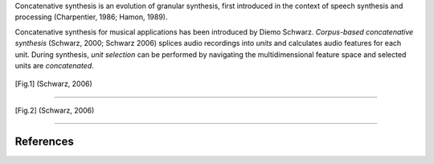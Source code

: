 .. title: Concatenative: Introduction
.. slug: concatenative-introduction
.. date: 2020-06-03 09:19:40 UTC
.. tags: 
.. category: _sound_synthesis:concatenative
.. link: 
.. description: 
.. type: text

Concatenative synthesis is an evolution of granular synthesis,
first introduced in the context of speech synthesis and
processing (Charpentier, 1986; Hamon, 1989).

Concatenative synthesis for musical applications
has been introduced by Diemo Schwarz.
*Corpus-based concatenative synthesis* (Schwarz, 2000; Schwarz 2006)
splices audio recordings into *units* and calculates
audio features for each unit.
During synthesis, *unit selection* can be performed by
navigating the multidimensional feature space and selected units
are *concatenated*.


.. figure:: /images/Sound_Synthesis/concatenative/concatenative-flow-1.png
 :width: 500

.. [Fig.1] (Schwarz, 2006)	

-----
	 
.. figure:: /images/Sound_Synthesis/concatenative/concatenative-flow-2.png
 :width: 500

.. [Fig.2] (Schwarz, 2006)	
	 
-----


References
==========

.. publication_list:: bibtex/concatenative.bib
	   :style: unsrt
